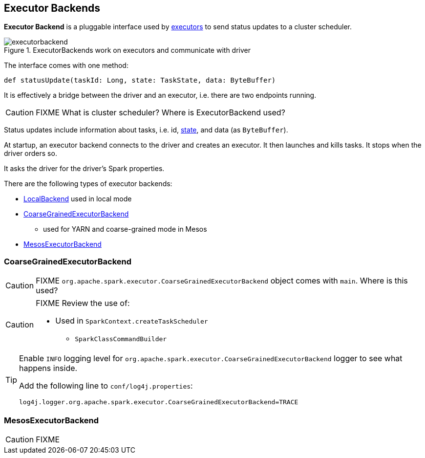 == Executor Backends

*Executor Backend* is a pluggable interface used by link:spark-executor.adoc[executors] to send status updates to a cluster scheduler.

.ExecutorBackends work on executors and communicate with driver
image::images/executorbackend.png[align="center"]

The interface comes with one method:

```
def statusUpdate(taskId: Long, state: TaskState, data: ByteBuffer)
```

It is effectively a bridge between the driver and an executor, i.e. there are two endpoints running.

CAUTION: FIXME What is cluster scheduler? Where is ExecutorBackend used?

Status updates include information about tasks, i.e. id, link:spark-taskscheduler-tasks.adoc#states[state], and data (as `ByteBuffer`).

At startup, an executor backend connects to the driver and creates an executor. It then launches and kills tasks. It stops when the driver orders so.

It asks the driver for the driver's Spark properties.

There are the following types of executor backends:

* link:spark-local.adoc#LocalBackend[LocalBackend] used in local mode
* <<CoarseGrainedExecutorBackend, CoarseGrainedExecutorBackend>>
** used for YARN and coarse-grained mode in Mesos
* <<MesosExecutorBackend, MesosExecutorBackend>>

=== [[CoarseGrainedExecutorBackend]] CoarseGrainedExecutorBackend

CAUTION: FIXME `org.apache.spark.executor.CoarseGrainedExecutorBackend` object comes with `main`. Where is this used?

[CAUTION]
====
FIXME Review the use of:

** Used in `SparkContext.createTaskScheduler`
* `SparkClassCommandBuilder`
====

[TIP]
====
Enable `INFO` logging level for `org.apache.spark.executor.CoarseGrainedExecutorBackend` logger to see what happens inside.

Add the following line to `conf/log4j.properties`:

```
log4j.logger.org.apache.spark.executor.CoarseGrainedExecutorBackend=TRACE
```
====

=== [[MesosExecutorBackend]] MesosExecutorBackend

CAUTION: FIXME
